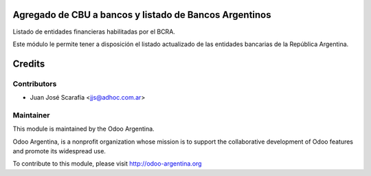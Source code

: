 .. image:: https://img.shields.io/badge/licence-AGPL--3-blue.svg
    :alt: License

Agregado de CBU a bancos y listado de Bancos Argentinos
=======================================================

Listado de entidades financieras habilitadas por el BCRA.

Este módulo le permite tener a disposición el listado actualizado de las entidades bancarias de la República Argentina.


Credits
=======

Contributors
------------

* Juan José Scarafía <jjs@adhoc.com.ar>

Maintainer
----------

.. image:: http://odoo-argentina.org/logo.png
   :alt: Odoo Argentina
   :target: http://odoo-argentina.org

This module is maintained by the Odoo Argentina.

Odoo Argentina, is a nonprofit organization whose
mission is to support the collaborative development of Odoo features and
promote its widespread use.

To contribute to this module, please visit http://odoo-argentina.org
